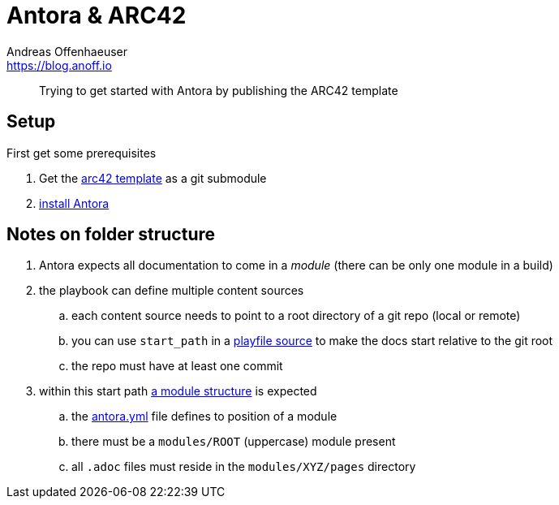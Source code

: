 = Antora & ARC42
Andreas Offenhaeuser <https://blog.anoff.io>

> Trying to get started with Antora by publishing the ARC42 template

== Setup

First get some prerequisites

. Get the https://github.com/arc42/arc42-template[arc42 template] as a git submodule
. https://docs.antora.org/antora/2.0/install/install-antora/[install Antora]

== Notes on folder structure

. Antora expects all documentation to come in a _module_ (there can be only one module in a build)
. the playbook can define multiple content sources
.. each content source needs to point to a root directory of a git repo (local or remote)
.. you can use `start_path` in a https://docs.antora.org/antora/2.0/playbook/playbook-schema/#content-category[playfile source] to make the docs start relative to the git root
.. the repo must have at least one commit
. within this start path https://docs.antora.org/antora/2.0/modules/#module-overview[a module structure] is expected
.. the https://docs.antora.org/antora/2.0/component-descriptor/#component-descriptor-requirements[antora.yml] file defines to position of a module
.. there must be a `modules/ROOT` (uppercase) module present
.. all `.adoc` files must reside in the `modules/XYZ/pages` directory

